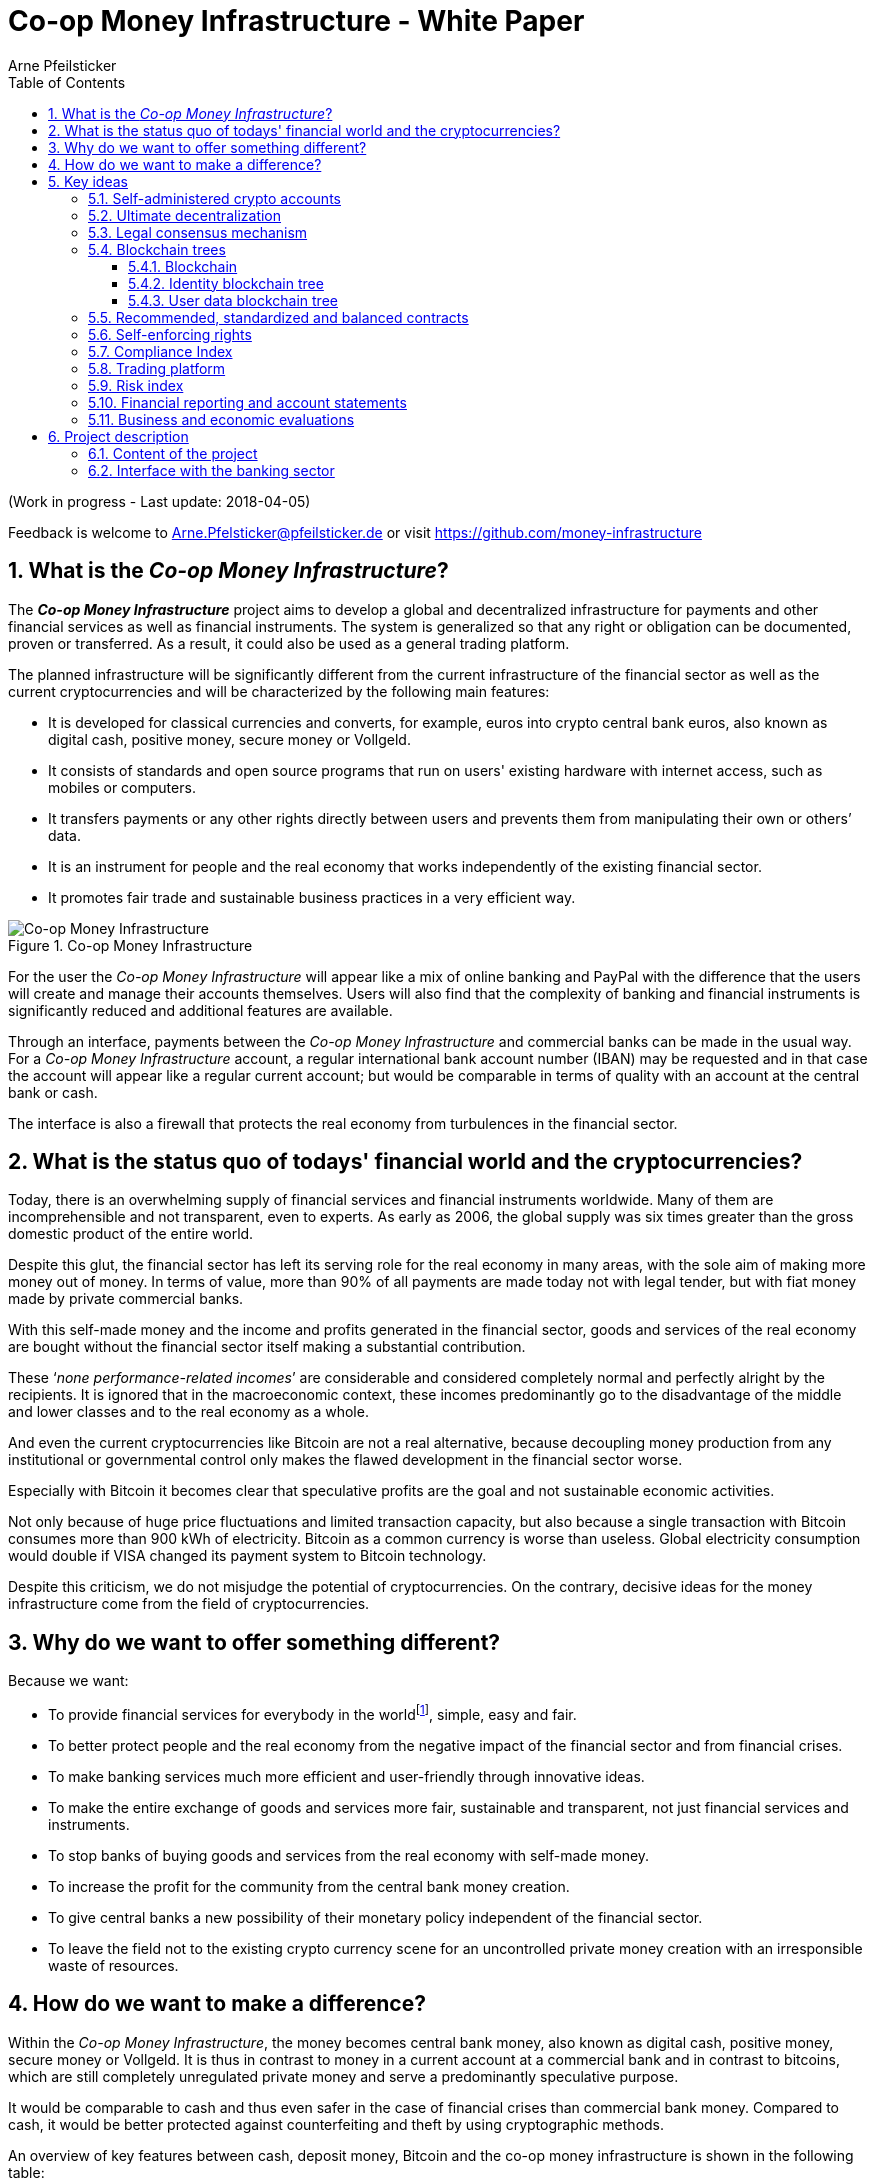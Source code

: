 = Co-op Money Infrastructure - White Paper
Arne Pfeilsticker
:description: The Co-op Money Infrastructure project aims to develop a global and decentralized crypto-currency infrastructure for payments and other financial services as well as financial instruments.
:keywords: money, currencies, cryptocurrencies, infrastructure, financial services, financial products
:page-description: {description}
:page-keywords: {keywords}
:language: asciidoc
:source-language: {language}
:toc:
:toclevels: 4
:sectnums:
:sectnumlevels: 4
:uri-org: https://github.com/money-infrastructure
:uri-repo: {uri-org}/doku
:imagesdir: ../../images/English

(Work in progress - Last update: 2018-04-05)

Feedback is welcome to mailto:Arne.Pfelsticker@pfeilsticker.de[Arne.Pfelsticker@pfeilsticker.de] or visit https://github.com/money-infrastructure[https://github.com/money-infrastructure]


== What is the _Co-op Money Infrastructure_?

[.lead]
The _**Co-op Money Infrastructure**_ project aims to develop a global and decentralized infrastructure for payments and other financial services as well as financial instruments. The system is generalized so that any right or obligation can be documented, proven or transferred. As a result, it could also be used as a general trading platform.

The planned infrastructure will be significantly different from the current infrastructure of the financial sector as well as the current cryptocurrencies and will be characterized by the following main features:

* It is developed for classical currencies and converts, for example, euros into crypto central bank euros, also known as digital cash, positive money, secure money or Vollgeld.
* It consists of standards and open source programs that run on users' existing hardware with internet access, such as mobiles or computers.
* It transfers payments or any other rights directly between users and prevents them from manipulating their own or others’ data.
* It is an instrument for people and the real economy that works independently of the existing financial sector.
* It promotes fair trade and sustainable business practices in a very efficient way.

.Co-op Money Infrastructure
[#img-new-money-infrastructure]
image::MI004.png[Co-op Money Infrastructure]

For the user the _Co-op Money Infrastructure_ will appear like a mix of online banking and PayPal with the difference that the users will create and manage their accounts themselves. Users will also find that the complexity of banking and financial instruments is significantly reduced and additional features are available.

Through an interface, payments between the _Co-op Money Infrastructure_ and commercial banks can be made in the usual way. For a _Co-op Money Infrastructure_ account, a regular international bank account number (IBAN) may be requested and in that case the account will appear like a regular current account; but would be comparable in terms of quality with an account at the central bank or cash.

The interface is also a firewall that protects the real economy from turbulences in the financial sector.

== What is the status quo of todays' financial world and the cryptocurrencies?

Today, there is an overwhelming supply of financial services and financial instruments worldwide. Many of them are incomprehensible and not transparent, even to experts. As early as 2006, the global supply was six times greater than the gross domestic product of the entire world.

Despite this glut, the financial sector has left its serving role for the real economy in many areas, with the sole aim of making more money out of money. In terms of value, more than 90% of all payments are made today not with legal tender, but with fiat money made by private commercial banks.

With this self-made money and the income and profits generated in the financial sector, goods and services of the real economy are bought without the financial sector itself making a substantial contribution.

These ‘_none performance-related incomes_’ are considerable and considered completely normal and perfectly alright by the recipients. It is ignored that in the macroeconomic context, these incomes predominantly go to the disadvantage of the middle and lower classes and to the real economy as a whole.

And even the current cryptocurrencies like Bitcoin are not a real alternative, because decoupling money production from any institutional or governmental control only makes the flawed development in the financial sector worse.

Especially with Bitcoin it becomes clear that speculative profits are the goal and not sustainable economic activities.

Not only because of huge price fluctuations and limited transaction capacity, but also because a single transaction with Bitcoin consumes more than 900 kWh of electricity. Bitcoin as a common currency is worse than useless. Global electricity consumption would double if VISA changed its payment system to Bitcoin technology.

Despite this criticism, we do not misjudge the potential of cryptocurrencies. On the contrary, decisive ideas for the money infrastructure come from the field of cryptocurrencies.

== Why do we want to offer something different?

Because we want:

* To provide financial services for everybody in the worldfootnote:[World Bank documentation shows that 2 billion people in the world do not have any access to bank services, mainly in the developing countries, which does not make their situation any better.], simple, easy and fair.
* To better protect people and the real economy from the negative impact of the financial sector and from financial crises.
* To make banking services much more efficient and user-friendly through innovative ideas.
* To make the entire exchange of goods and services more fair, sustainable and transparent, not just financial services and instruments.
* To stop banks of buying goods and services from the real economy with self-made money.
* To increase the profit for the community from the central bank money creation.
* To give central banks a new possibility of their monetary policy independent of the financial sector.
* To leave the field not to the existing crypto currency scene for an uncontrolled private money creation with an irresponsible waste of resources.

== How do we want to make a difference?

Within the _Co-op Money Infrastructure_, the money becomes central bank money, also known as digital cash, positive money, secure money or Vollgeld. It is thus in contrast to money in a current account at a commercial bank and in contrast to bitcoins, which are still completely unregulated private money and serve a predominantly speculative purpose.

It would be comparable to cash and thus even safer in the case of financial crises than commercial bank money. Compared to cash, it would be better protected against counterfeiting and theft by using cryptographic methods.

An overview of key features between cash, deposit money, Bitcoin and the co-op money infrastructure is shown in the following table:

.An overview of key features between cash, deposit money, Bitcoin and the co-op money infrastructure
[#img-key_features_of_cash_depositmoney_bitcoin_mi]
image::MI006.png[Key features of different kinds of money]

The implementation of the _Co-op Money Infrastructure_ is planned in the "style" of Wikipedia: from bottom to top and supported by many for all.

"As simple as possible, but not simpler" is the guiding principle of the _Co-op Money Infrastructure_ for the design of financial services and financial products and the execution of contracts.

The introduction and operation of the Co-op Money Infrastructure is based deliberately not on the idealism of supporters and users, but on considerable economic benefits for those involved.

Due to the design, only a fraction of the current cost of financial services would be incurred and the gross profit from financial products could be shared by the contracting parties because the business could be done without banks. The gross profit of German banks in 2010 amounted to € 92 billion, of which a substantial part would be under discussion.

There are additional savings in trading and accounting.

The money infrastructure contributes to the decentralization of the power concentrated in the financial sector, which is given back to the people and the real economy. "Too big to fail" and "too interconnected to fail" would no longer be a problem in the case of financial crises.

[[key-ideas]]
== Key ideas

Although some key ideas have been adopted from cryptocurrencies, there are significant differences and new ideas.

=== Self-administered crypto accounts
Banknotes securitize money, current accounts book the money, and the _Co-op Money Infrastructure_ proves and provides ownership of central bank money on cryptographically protected accounts that are self-administered by the users.

The infrastructure is not meant to create new money, but provides _digital bearer instruments_ for existing money. That's a kind of digital cash.

The _Co-op Money Infrastructure_ is for any currency. In order to handle several currencies in parallel, the account management is simplified by additionally displaying amounts on an accounts in a currency of your choice. Transfers between accounts of different currencies are automatically converted into the target currency.

The creation of money and monetary policy is seen as the task of the central banks and the profit through money creation should benefit the community.

A national currency used as an international means of payment has serious implications. A neutral global currency or clearing unit of account could be established within the money infrastructure.

=== Ultimate decentralization
The _Co-op Money Infrastructure_ is decentralized in four ways:

. No central administrative authority.
. Each user stores only his own data and optionally encrypted backups of other users.
. Shared data is stored on distributed server clusters running on users' hardware.
. Transactions and contracts are only exchanged between the parties directly involved.

As a result, data volume and traffic are cut down to a minimum while maximizing efficiency, effectiveness and privacy. For most, and especially private users, the money infrastructure programs run on their existing hardware and thus cause no additional expenditure.

The current crypto currencies are decentralized in the first sense that there is no _central_ _authority_ that manages the system but there is a common ledger, the blockchain, whose data is stored by all full nodesfootnote:[The clients in the Bitcoin network are called nodes. A full node is a client who stores the complete block chain. More: https://en.bitcoin.it/wiki/Full_node[https://en.bitcoin.it/wiki/Full_node]].

Early in 2018, bitcoin's blockchain was about 160 GB in size and there were about 15 million users, but less than 10,000 full nodes that all the other users need to trust in. One of the key objectives of a decentralized system in which no trustees are required is not realized in practice by Bitcoin. - For this, each of the 15 million users would need to store the blockchain, resulting in a data volume of 2,400,000,000 GB, plus an even higher traffic.

In the Co-op Money Infrastructure, the 160 GB would be distributed amongst the 15 million users according to their individual use and without the need of trustees. This result is achieved through the newly developed _legal consensus mechanism_ in combination with the blockchain technology.

=== Legal consensus mechanism
For all cryptocurrencies, the consensus mechanismfootnote:[A good overview of the consensus mechanisms can be found in _Consensus – Immutable agreement for the Internet of value_: https://assets.kpmg.com/content/dam/kpmg/pdf/2016/06/kpmg-blockchain-consensus-mechanism.pdf[https://assets.kpmg.com/content/dam/kpmg/pdf/2016/06/kpmg-blockchain-consensus-mechanism.pdf]] is central. It ensures the correctness of payments and prevents manipulation without having to rely on a central authority. So far, this problem has been solved purely technically.

Through the newly developed _legal consensus mechanism_ not only money, but all rights and obligations might be turned into _digital bearer instruments_ that have been signed by the senders and can only be read and processed by the legitimate recipients.

The signed data, together with the rights and obligations arising from a contract, will be complementarily distributed amongst the contracting parties, with the result that a party who manipulates his data would destroy his own rights and yet would have to fulfil his obligations under the contract. Rights and data are inextricably linked, as are rights and paper in securities. The rights from the data follows the right to the data. The power of control over the data is ensured by cryptographic methods and possession.

.Legal Consesus Mechanism
[#img-Legal_Consesus_Mechanism]
image::MI015.png[Legal Consesus Mechanism]

The correct content of the data is also legally secured through the complementary interests of the parties: The right of the creditor to claim a particular performance refers to the identical performance that the debtor has to provide.

For example, a contract signed by the seller certifies the rights of the buyer and the obligations of the seller. This unique data is stored in the buyer's blockchain. As a result, only he can actually and legally dispose of these data. The buyer cannot manipulate these data because the seller signed them. And without these data, the buyer cannot assert his rights against the seller and the seller is under no obligation to perform.

And vice versa, the contract signed by the buyer certifies the rights of the seller and the obligations of the buyer. This unique data is stored in the seller's blockchain and only he can actually and legally dispose of these data.

The legal consensus mechanism causes users to not manipulate their data; otherwise their own rights would be destroyed. Therefore, the data must be protected only from accidental and third party manipulations, hardware failures and software errors. To prevent such incidents, there are several redundant protection mechanisms installed that can be supplemented by the user himself, if he wishes to do so.

"Proof of Work" is currently the consensus mechanism in the most popular crypto currencies, such as Bitcoin. At the beginning of March 2018, Bitcoin's estimated power consumption was 54 TWh per year and will reach 125 TWh per year by the end of 2018. Thus, this power consumption is higher than that of 10 million respectively 25 million four-person households in Germany.

In the money infrastructure, this tremendous energy consumption is not required and is replaced by a single paragraph within the Terms of Use. In addition, this simple solution achieves more than the "Proof of Work" mechanism: the scaling of the system is independent of the number of users and the transactions can be executed in real time.

=== Blockchain trees

The legal consensus mechanism leads to the fact that a user does not want to manipulate his data. Any manipulation would destroy the own rights and the obligations of the counterparty.

To efficiently determine the integrity of the payload data, they are embedded in a metadata structure that gives these data additional properties that are essential to the money infrastructure. The data must be authentic, complete and time-related.

The authenticity is necessary so that data can be unambiguously assigned to the creator. The system must ensure that rights, obligations and legal dispositions can be indisputably and legally attributed to the legal entity concerned.

The completeness of the data refers to a specific retention period, which varys due to legal regulations and user needs. For example, completeness has to be ensured for accounting, but outside the compulsory retention periods the data could be deleted by system-internal functions  without this being interpreted as an illegal manipulation of the data.

Not storing all the data for all time is a prerequisite for sustainability, efficiency and cost.

The time reference is made by a timestamp. It is a requirement for the retention period and in applications such as the ledger in an accounting system.

The means by which to obtain these additional properties for the data is the blockchain.

==== Blockchain

The term blockchain is used in two very different ways.

In the proper sense, a blockchain is a continuously growing list of records, called blocks, which are chained together and secured using cryptography. Each block typically contains a cryptographic hash of the previous block, a timestamp and payload data. By design, a blockchain is inherently resistant to modification of the data whose integrity can be checked very efficiently. These features are the reason to use blockchain technology.

The application of this technology to certain cryptocurrencies led to the second meaning: A blockchain is a decentralized, public digital ledger of transactions that can not be manipulated due to cryptographic methods.

Here I use the term blockchain in the first sense and call the second meaning a _blockchain application_. The term _blockchain tree_ used in the following is also a blockchain application, which however differs substantially from the previous use in cryptocurrencies.

A blockchain tree consists of independent blockchains linked by a rooted tree structure. The root and leave nodes of the tree contain blockchains. The first block in a leave blockchain contains as the first entry the hash of the first block of the root blockchain and the path.

==== Identity blockchain tree

Identity services are important whenever people become interactive. They are particularly important in situations where people no longer meet in person and legal relationships are involved. If the identity of a business partner is unknown, significant disadvantages can arise if rights are claimed and the debtor does not want to fulfill his obligations. If in such situations the identity of the debtor is unknown, a claim can not be asserted in court.

Identity services are the bridge between the computer-generated virtual world and real people. Technically speaking, an identity in the sense used here is an object in the sense of object-oriented programming. That means an identity has attributes and a behavior that is governed by the represented real person.

Storing and managing identities is the job of the distributed identity server cluster. The data of the identities are stored in a graph database management system that implements a blockchain tree. The Identity Server Cluster is a common component of the money infrastructure and runs on particularly suitable user hardware. The motivation for users to provide resources for an Identity Server is the ability to earn money and to process their own transactions faster.

Since the rights, duties and legal dispositions of a natural or legal person are documented and inextricable linked to data in the money infrastructure, a one-to-one connection to the person concerned is indispensable. A person is represented in the system by a virtual identity and can act through that identity in the system. All rights, duties and legal acts that are assigned to an identity are directly attributed to the person concerned.

In the legal sense, there are two types of persons. _Natural persons_ refer to humans. _Legal persons_ refer to all other legal subjects, e.g. companies or institutions.

A _legal_ person acts through the identity of another identity that occupies one or more roles within that legal entity. In this way, as in reality, chains of representations can emerge, at the ends of which a natural person stands.

A role gives an identity certain rights, obligations and powers on behalf and by authority of the represented legal subject.

Informational self-determination is a basic principle of the money infrastructure. Therefore, a person decides which data they want to make accessible to whom. In turn, this decision determines a person's rights and possibilities in the system.

An identity and its data may be confirmed to varying degrees: fake, unconfirmed, confirmed by other IDs, certified, etc. If an identity is recognized as fake, then it is banned from the system.

For example, a person in a developed country could only conclude a loan agreement within the money infrastructure if it has an officially confirmed identity whose data is made available to the contracting party. This restriction makes the money infrastructure compliant with legal requirements and prevents a person from evading their duties.

However, in regions where government structures are poorly developed, it should be possible to obtain loans based on identities verified by counterparties or by personal inspection.

For both cases, mechanisms are available that promote and, if necessary, enforce sanctity of contracts. One mechanism is called the _compliance index_ and the other is implemented through so-called recommended, standardized and balanced contracts.

The profile of an identity and the changes are stored in its own blockchain. The first block contains all the necessary data to identify a person and a video in which the person expressly commits to comply with the rules of the money infrastructure. This declaration of commitment is a specific sentence that must be repeated.

When setting requirements, recommendations from international standards, such as ISO / IEC 24760, should be considered.

.Blockchain tree for identities
[#img-Blockchain_tree_for_identities]
image::MI022.png[Blockchain tree for identities]

The first block contains encrypted all necessary data for the identification of a person and a video in which the person expressly commits himself to comply with the rules of the money infrastructure. This commitment is a specific sentence.

The individual data and the video are used to calculate hash values, which are summarized in a Merkle tree.

The second block contains public or business partner released profile data and published certificates. The Merkle tree over the profile data is used to check whether the published profile data matches the encrypted profile data.

The other blocks contain additions and changes to the profile data.

Due to their general importance, the identity service of the money infrastructure should also be available to other applications. In this case, one could consider whether the sponsor organisation of the money infrastructure becomes an official certification authority and controls the identity server cluster.

The identity blockchain of a person is the root of an user data blockchain tree.

==== User data blockchain tree

A user data blockchain tree might be viewed as a general tamper-proof database and might be used wherever appropriate. The structure of the payload data within a blockchain can be chosen as required.

All rights and obligations and all contracts of a person might be stored in a user's data blockchain tree. This data is encrypted by the owner of the tree so that only he has access to the data.

At least three copies of this encrypted data are stored as backups by other users. A user can make requirements on the quality of the backup resources, but on which server the backups are ultimately stored will be decided by the system at random and quality requirements. Backup storage providers do not know who they are backing up and can not do anything with the data because they are encrypted.

If a backup server does not meet the promised characteristics, then the data is automatically saved to another server if the requested quality is not reached. This ensures that at least the required odd number of backups are available when needed.

The blockchains are used as accounts or as storage for contracts or other data. A blockchain evolves from the transactions in the case of an account or from the performances provided under a contract.

An account can either store a right as a _digital bearer instrument_ or the right will only be documented. In the second case, the owner may need to prove his ownership by additional other means.

By default, rights are stored as _digital bearer instruments_. This means that the right is inextricably linked to unique signed data and only the *owner and possessor* of that data can in fact and legally transfer or assert such right. This applies, for example to the money accounts provided by the co-op money infrastructure.

However, this close connection between rights and data is not mandatory and in many cases not possible or desired. This applies, for example, to otherwise securitized rights or if land is registered in an official Land Register. This also applies to all accounts that are managed by banks and for which the customer receives a bank statement.

An account can store a single or multiple similar rights:

. A single right, such as a certain real estate right.
. A quantity of similar rights that can be individually identified. For example, ownership of notebooks identified by a serial number.
. An amount of fungible rights that are treated alike, such as money, claims to money or the ownership of a fungible commodity.

The identity blockchain tree together with the user data blockchain trees can be considered as one large tree spanning across the internet in which each right has a globally unique address. The first part of the path uniquely identifies the legal owner of a right and the second part leads to the right itself.

In that sense, the money infrastructure creates an *Internet of Rights* and, indirectly, an *Internet of Things* because things depend on the right, not the other way around.

In the profile of an account, additional metadata can be stored, such as: Cost centers so that the organizational structure of a company can be mapped.

To prevent bookkeeping in a company from being done twice, all posting-relevant business transactions can be documented in the company's blockchain tree. In this way, the blockchain tree can be used as a particularly tamper-proof database for accounting.

.Blockchain tree for user data
[#img-Blockchain_tree_for_user_data]
image::MI023.png[Blockchain tree for user data]

Each blockchain ends with the hash of the last block. These hash values are summarized in a Merkle tree. The first two hash values come from the first and last block of the root blockchain.

The Merkle root is used to prove the integrity of all data in the blockchain tree.

When a user starts a money infrastructure application, it checks in the background whether the Merkle root of the local blockchain tree matches the backed up Merkle root on the identity server and on a backup. If there are deviations, then the local blockchain tree is restored based on the majority of the backups. Normally, all backups are the same.

The data from the backups and the identity blockchains tree are leading in determining the integrity of the data. In this way, the user data blockchain tree is replaced if it has been accidentally or intentionally corrupted.

To successfully manipulate a user data blockchain tree, the following barriers would have to be overcome.

. The identity server cluster would have to be hacked to find the cluster server containing the backup information for a particular blockchain tree.
. This specific identity server would need to be hacked to find out on which backup servers the backups of a particular blockchain tree are stored. That alone should be very difficult with a redundant server cluster with a distributed database in which the servers control each other.
. One of the backup server must be hacked to steal the backup.
. The correct private key must be stolen from the attacked user to decrypt the backup.
. The data backup must be manipulated in the desired way and the affected hash values recalculated. This manipulation is extremely difficult, because the database transaction log is backed up and not the individual tables.
. Since most of the relevant data was signed by a third party, the signature would also need to be rebuilt using the private key of the signer. These private keys would have to be stolen beforehand.
. Then the majority of backup servers must be hacked and the backups replaced.
. So that when comparing the Merkle roots the manipulation is not noticeable, all changes would have to be made on the server of the attacked user too. The manipulation would be completely different, because not the log files, but the tables would have to be manipulated.
. If digital bearer instruments are transferred such as payments, points 1. - 8. would have to be made for each transfer along the entire chain. For payments, there would also arise a difference between the total amount of the cash accounts in the system and the external escrow account. At the latest here, the manipulation would be noticed and could be traced back to the origin.
. All break-ins and manipulations would have to be done in a very tight time frame, because the normal use of the system could permanently change the blockchain involved. While an attacker manipulated a particular blockchain backup, the original blockchain could be updated and the backups moved to completely different backup servers.

Even if some barriers can be taken, it is very unlikely to overcome all obstacles as required. On the one hand, the security concept is based on cryptographic methods, and on the other hand, the effort to manipulate is set to an extreme disproportion to the potential yield. In addition, every user can choose to protect their data according to their own needs and options. Shared data is hosted only on servers that provide high security.

The attacker would also have to pass unnoticed at the permanent internal security checks.

However, the Achilles heel is the protection of private keys. Anyone who has access to a user's private keys and hardware could make dispositions attributed to the owner of the private keys. This vulnerability can only be reduced by additional security measures, such as the integration of biometric procedures. Additional safety precautions can be determined by the user according to their own needs.

To protect the integrity of the entire system, traffic is encrypted among the servers and applications and each transaction is embedded in a three-phase commit protocol.

=== Recommended, standardized and balanced contracts

The more voluminous and complex a legal system becomes, the less it is generally understood. Too many laws are the rule of law's death.

Already today it is objectively impossible even for lawyers to completely understand a single area of law. And even if everyone could recite all the laws and regulations by heart, there are so many different opinions that the outcome would probably not be much better.

In order to smash this Gordian knot, legal standards and self-enforcing rights are introduced.

Within the _Co-op Money Infrastructure_, business is done with _recommended, standardized and balanced contracts_ (*RSB-Contracts*). Contractors should be able to focus on their performance and not have to worry about being tricked by legal intricacies.

The sense and purpose of a contract is to document and prove the agreed rights and obligations and that the resulting performances are provided.

Normal contracts are _imperative_, i. the contracting parties must

. know what they want and
. how it is contractually implemented and therefore understand the legal details and
. hope that the desired result will be achieved.

RSB-Contracts are _declarative_, i. the contracting parties need only

. know what they want and
. can trust that the interests of the parties will be balanced and fairly taken into account and contractual details have been carefully considered and worked out.

The difference is similar to solving a complex calculation manually or with the help of a calculator. Here, too, you have to know what you want, but the rest is incomparably easier and faster in a declarative approach. The idea for declarative contracts is inspired by the declarative programming style.

The most important features are listed in the following table and compared with today's contracts.

.Main characteristics of RSB-Contracts
[#img-RSB-Contracts]
image::MI037.png[Main characteristics of RSB-Contracts]

RSB contract templates capture and extend the idea of "Smart Contracts". Simply explained an RSB contract is an instrument that allows users to easily and efficiently conduct their business without having to understand the legal details. Users can trust that the different interests are balanced. They are abstract legal structures that, like numbers in mathematics, are described differently in different languages, but have the same meaning in all languages. For RSB contracts there is a localized certified copy in all required languages. The claims and also possible legal consequences in the event of disruptions to performance are clearly indicated in a transparent manner.

What applies to trade in general will apply even more to financial services and financial instruments, which will serve exclusively the people and the real economy.

RSB contracts are well thought out and well coordinated. They implement the idea of international standards in the field of contract law. The motto is as few templates as possible and as many as necessary.

RSB contracts are objects in the sense of object-oriented programming. They have a status, respond to events and can communicate with or act legally for the parties. For example, payments are not made to the payee but to the contracts, which then forward the payments to the payee upon confirmation of reception of the goods by the payee.

RSB contracts generate all the accounting records in various accounting standards that belong to a contract and its related transactions.

RSB contract templates are developed by users, validated by stakeholders and adopted by majority vote.

The RSB contracts go far beyond the points raised, and exploiting their potential will not only be the task of a follow-up project, but will provide business opportunities in many areas.

This includes:

. Automatic accounting not only for companies but for the public sector as well
. Business and economic evaluations to an unprecedented extent and quality
. Risk management and services
. Default management and services
. Collateral management and services
. Rating services

Today's economic system works according to the motto: freedom and the power of the strongest. RSB contracts realize the idea: freedom and responsibility. No participant should be able to impose his contract conditions on the other. While the price / performance ratio could still be unbalanced, the general terms of the contract should be fair and balanced.

*Fair trade* *and sustainable business practices* are an extra asset, implemented as an efficient and profitable business model by the money infrastructure.

The purpose of a contract is proof of the agreed claims.

=== Self-enforcing rights

Self-enforcing rights is a concept in which legal claims can be enforced without courts and bailiffs or vigilantism.

Ordinary jurisdiction is not meant to be replaced, but relieved from cases that can be decided on the basis of indisputable and sufficient facts. If one of the contracting parties does not agree with the measures carried out, ordinary legal remedies remain open. However, the chance of getting a different verdict is unlikely, especially since the contracting parties agreed with the procedure and also know exactly what to expect.

The most important features of self-enforcing rights are listed in the following table and compared with classic rights.

.Main characteristics of self-enforcing rights
[#img-Self-enforcing_rights]
image::MI039.png[Main characteristics of self-enforcing rights]

In the implementation of self-enforcing rights RSB contracts play a crucial role. Through RSB contracts, the system is not only aware of the agreed claims and their due dates, but also the performances provided. For example, if a borrower does not pay his installments, the lender may initiate his contract to send a dunning notice to the Identity Server. On the next contact between the debtor and the identity server, the notice is transmitted to the contract in question. If the claim is justified, then a prioritized compulsory payment is inserted in the outgoing payments of the debtor.

The consequence is that the debtor can not make any other payments until he has cleared the compulsory payment.

The consequences of a breach of contract are already specified in detail in the RSB contract template and can be displayed by the contracting parties at any time.

Consequences can, but do not have to be asserted. In any case, breaches of contract will worsen the compliance index.

=== Compliance Index

Trust in a mass society is a difficult task. The _Compliance Index_ is a weighted measure of sanctity of contracts and compliance with fair and sustainable business practices.

A Compliance Index of 100 means that the person has fulfilled his contractual obligations in full and in good time. The index is weighted with the value of the transaction and the time. A current failure to comply with rules and obligations is weighted more heavily than if it is older.

The index can reach over 100 points if the person is particularly fair and responsible. These include e.g. fair wages, responsible use of the environment and social commitment.

An index over 100 points is referred to as _prime compliance_ and not only a visible sign to others, but also associated with privileges in the system.

Instead of bank status, prime compliance could be the criterion for obtaining low-interest loans from the central bank as part of their monetary policy.

It would also be conceivable that companies with prime compliance would be preferred in public procurement according to their status.

Companies that pay fair wages and protect the environment have a cost disadvantage to companies that exploit their workers and the environment, which could be compensated in this way.

Moral appeals are well-intentioned, but badly done, because in the end they weaken responsible companies. As long as the external costs caused by companies do not redound upon these companies, measures will remain ineffective. Cost is the language that is well understood and responded by companies.

Prime compliance should also be a prerequisite when a person offers asset management services.

=== Trading platform

=== Risk index

Through the RSB contracts, the system knows the type of business and the sanctity of contracts of the parties involved. Before concluding a contract, a statistically calculated risk index is displayed for the participants, which also indicates where potential problems might arise.

=== Financial reporting and account statements

From an accounting point of view, the user data blockchain tree is a generalized basis for any form of accounting. The blockchains store rights, duties and legal dispositions. That and a set of accounting principles is all you need, if this information is complete.

The business transactions are stored in their original form and can then be mapped as required into a specific accounting standard. Thus, different standards can be mapped in parallel from a common database.

By customizing the mapping procedures, financial reports are automatically generated.

How a business transaction is booked is decided on the basis of the RSB template, the purchased goods or services and possible additional information.

=== Business and economic evaluations

Timely business and economic evaluations are of utmost importance for economic and political decisions. Reliable information and transparency are also of enormous importance to society as a whole. Therefore, a user of the money infrastructure must accept statistical evaluations of his data.

The procedures for the evaluations as well as the reported data are always available to the user in full. Statistical evaluations are available to all users. Personal data protection is guaranteed.

The evaluation procedures automatically run in the background with low priority so that they do not interfere with a user's work.

A user has the right and the ability to stop the evaluations at any time, but then in return he can no longer use the system.

Which statistics are collected with which programs is decided by the majority of stakeholders.

== Project description
=== Content of the project

The _Co-op Money Infrastructure_ consists of two functional subsystems:

. A rights and obligations management system to create and fulfil contracts.
. A rights and obligations documentation system to document, prove and evaluate contracts and transactions.

In the context discussed here only those rights and obligations are considered which can be assigned a value and thus can be bought or sold at a price. The rights and obligations include the assets and liabilities of a balance sheet.

Credit money is considered as a legal relationship between a creditor and a debtor. The one end is a claim and thus a right and the other end a liability and thus an obligation.

The situation is quite different with bitcoins, which are special property rights on data in the blockchain.

The considerable simplifications result from this abstraction and generalization. This makes it possible that not only money but all rights and obligations can be mapped, managed and processed internally in the same way.

The planned project will be an open source project being managed in GitHub: https://github.com/money-infrastructure

.Functional Subsystems of the Co-op Money Infrastructure
[#img-functional_subsystems_nmi]
image::MI007.png[Functional Subsystems of the Co-op Money Infrastructure]

=== Interface with the banking sector

A system-compliant integration could be carried out analogously to the position "Banknotes in circulation" via a new balance sheet item: ‘Crypto-Money in circulation’.

The underlying accounts would be used to settle payments between the _Co-op Money Infrastructure_ and commercial banks.

--
.Interface with the Co-op Money Infrastructure through a central bank.
[#img-interface_central_bank]
image::MI049.png[Interface with the Co-op Money Infrastructure through a central bank]
--

The cooperation with a central bank is not mandatory. If no central bank agrees to cooperate, the interface to the central bank could also be established through an ethical bank.

This bank would manage the cash reserves of the money infrastructure, legally owned by the respective crypto-money holders.

.Interface with the Co-op Money Infrastructure through a commercial bank
[#img-interface_commercial_bank]
image::MI050.png[Interface with the Co-op Money Infrastructure through a commercial bank]


